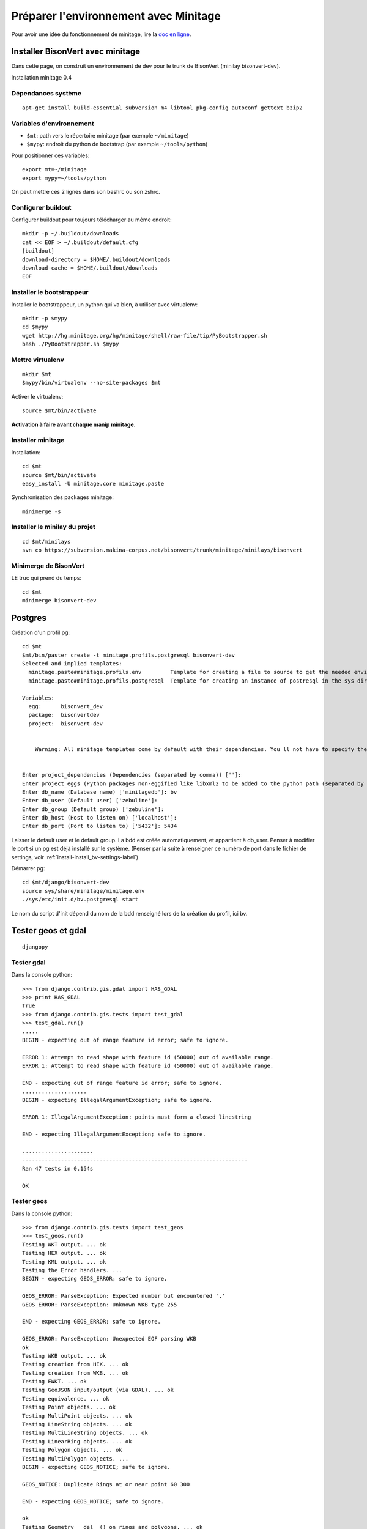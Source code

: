 ======================================
Préparer l'environnement avec Minitage
======================================

.. highlight:: sh

Pour avoir une idée du fonctionnement de minitage, lire la `doc en ligne`_.

Installer BisonVert avec minitage
=================================

Dans cette page, on construit un environnement de dev pour le trunk de BisonVert (minilay bisonvert-dev).

Installation minitage 0.4

Dépendances système
-------------------

::

    apt-get install build-essential subversion m4 libtool pkg-config autoconf gettext bzip2

Variables d'environnement
-------------------------

+ ``$mt``: path vers le répertoire minitage (par exemple ``~/minitage``)
+ ``$mypy``: endroit du python de bootstrap (par exemple ``~/tools/python``)

Pour positionner ces variables:
::

    export mt=~/minitage
    export mypy=~/tools/python

On peut mettre ces 2 lignes dans son bashrc ou son zshrc.

Configurer buildout
-------------------

Configurer buildout pour toujours télécharger au même endroit:
::

    mkdir -p ~/.buildout/downloads
    cat << EOF > ~/.buildout/default.cfg
    [buildout]
    download-directory = $HOME/.buildout/downloads
    download-cache = $HOME/.buildout/downloads
    EOF

Installer le bootstrappeur
--------------------------

Installer le bootstrappeur, un python qui va bien, à utiliser avec virtualenv:
::

    mkdir -p $mypy
    cd $mypy
    wget http://hg.minitage.org/hg/minitage/shell/raw-file/tip/PyBootstrapper.sh
    bash ./PyBootstrapper.sh $mypy

Mettre virtualenv
-----------------

::

    mkdir $mt
    $mypy/bin/virtualenv --no-site-packages $mt

Activer le virtualenv:
::

    source $mt/bin/activate

**Activation à faire avant chaque manip minitage.**

Installer minitage
------------------

Installation:
::

    cd $mt
    source $mt/bin/activate
    easy_install -U minitage.core minitage.paste

Synchronisation des packages minitage:
::

    minimerge -s


Installer le minilay du projet
------------------------------

::

    cd $mt/minilays
    svn co https://subversion.makina-corpus.net/bisonvert/trunk/minitage/minilays/bisonvert

Minimerge de BisonVert
----------------------

LE truc qui prend du temps:
::

    cd $mt
    minimerge bisonvert-dev

Postgres
========

Création d'un profil pg:
::

    cd $mt
    $mt/bin/paster create -t minitage.profils.postgresql bisonvert-dev
    Selected and implied templates:
      minitage.paste#minitage.profils.env         Template for creating a file to source to get the needed environnment variables relative to a minitage project.
      minitage.paste#minitage.profils.postgresql  Template for creating an instance of postresql in the sys dir of a minitage project.

    Variables:
      egg:      bisonvert_dev
      package:  bisonvertdev
      project:  bisonvert-dev


        Warning: All minitage templates come by default with their dependencies. You ll not have to specify them.


    Enter project_dependencies (Dependencies (separated by comma)) ['']: 
    Enter project_eggs (Python packages non-eggified like libxml2 to be added to the python path (separated by comma)) ['']: 
    Enter db_name (Database name) ['minitagedb']: bv
    Enter db_user (Default user) ['zebuline']: 
    Enter db_group (Default group) ['zebuline']: 
    Enter db_host (Host to listen on) ['localhost']: 
    Enter db_port (Port to listen to) ['5432']: 5434

Laisser le default user et le default group. La bdd est créée automatiquement, et appartient à db_user. Penser à modifier le port si un pg est déjà installé sur le système. (Penser par la suite à renseigner ce numéro de port dans le fichier de settings, voir :ref:`install-install_bv-settings-label`)

Démarrer pg:
::

    cd $mt/django/bisonvert-dev
    source sys/share/minitage/minitage.env
    ./sys/etc/init.d/bv.postgresql start

Le nom du script d'init dépend du nom de la bdd renseigné lors de la création du profil, ici bv.

Tester geos et gdal
===================

::

    djangopy

Tester gdal
-----------

Dans la console python:
::

    >>> from django.contrib.gis.gdal import HAS_GDAL
    >>> print HAS_GDAL
    True
    >>> from django.contrib.gis.tests import test_gdal
    >>> test_gdal.run()
    .....
    BEGIN - expecting out of range feature id error; safe to ignore.

    ERROR 1: Attempt to read shape with feature id (50000) out of available range.
    ERROR 1: Attempt to read shape with feature id (50000) out of available range.

    END - expecting out of range feature id error; safe to ignore.
    ....................
    BEGIN - expecting IllegalArgumentException; safe to ignore.

    ERROR 1: IllegalArgumentException: points must form a closed linestring

    END - expecting IllegalArgumentException; safe to ignore.

    ......................
    ----------------------------------------------------------------------
    Ran 47 tests in 0.154s

    OK

Tester geos
-----------

Dans la console python:
::

    >>> from django.contrib.gis.tests import test_geos
    >>> test_geos.run()
    Testing WKT output. ... ok
    Testing HEX output. ... ok
    Testing KML output. ... ok
    Testing the Error handlers. ... 
    BEGIN - expecting GEOS_ERROR; safe to ignore.

    GEOS_ERROR: ParseException: Expected number but encountered ','
    GEOS_ERROR: ParseException: Unknown WKB type 255

    END - expecting GEOS_ERROR; safe to ignore.

    GEOS_ERROR: ParseException: Unexpected EOF parsing WKB
    ok
    Testing WKB output. ... ok
    Testing creation from HEX. ... ok
    Testing creation from WKB. ... ok
    Testing EWKT. ... ok
    Testing GeoJSON input/output (via GDAL). ... ok
    Testing equivalence. ... ok
    Testing Point objects. ... ok
    Testing MultiPoint objects. ... ok
    Testing LineString objects. ... ok
    Testing MultiLineString objects. ... ok
    Testing LinearRing objects. ... ok
    Testing Polygon objects. ... ok
    Testing MultiPolygon objects. ... 
    BEGIN - expecting GEOS_NOTICE; safe to ignore.

    GEOS_NOTICE: Duplicate Rings at or near point 60 300

    END - expecting GEOS_NOTICE; safe to ignore.

    ok
    Testing Geometry __del__() on rings and polygons. ... ok
    Testing Coordinate Sequence objects. ... ok
    Testing relate() and relate_pattern(). ... ok
    Testing intersects() and intersection(). ... ok
    Testing union(). ... ok
    Testing difference(). ... ok
    Testing sym_difference(). ... ok
    Testing buffer(). ... ok
    Testing the SRID property and keyword. ... ok
    Testing the mutability of Polygons and Geometry Collections. ... ok
    Testing three-dimensional geometries. ... ok
    Testing the distance() function. ... ok
    Testing the length property. ... ok
    Testing empty geometries and collections. ... ok
    Testing `ogr` and `srs` properties. ... ok
    Testing use with the Python `copy` module. ... ok
    Testing `transform` method. ... ok
    Testing `extent` method. ... ok
    Testing pickling and unpickling support. ... ok

    ----------------------------------------------------------------------
    Ran 36 tests in 0.347s

    OK

Remarque
========

Si vous avez des trucs du genre apres le source du .env:
::

    (minitage-bisonvert) kiorky@judith:~/minitage/mt/django/bisonvert$ vim
    vim: symbol lookup error: /home/kiorky/minitage/mt/dependencies/python-2.5/parts/part/lib/libpython2.5.so.1.0: undefined symbol: emacs_meta_keymap

Solution:
::

    unset LD_LIBRARY_PATH

Déployer BisonVert
==================

Avant de faire quoique ce soit avec le projet, charger le .env de bisonvert:
::

    source $mt/django/bisonvert-dev/sys/share/minitage/minitage.env

cf :ref:`install-install_bv-label`

Lancer Bisonvert !
==================

::

    cd $mt/django/bisonvert-dev/src/bisonvert/src
    bv_manage runserver --settings=<SETTINGS_FILE> 0.0.0.0:8000

Voila, normalement ça marche ...

.. _`doc en ligne`: http://minitage.org/doc/index.html
